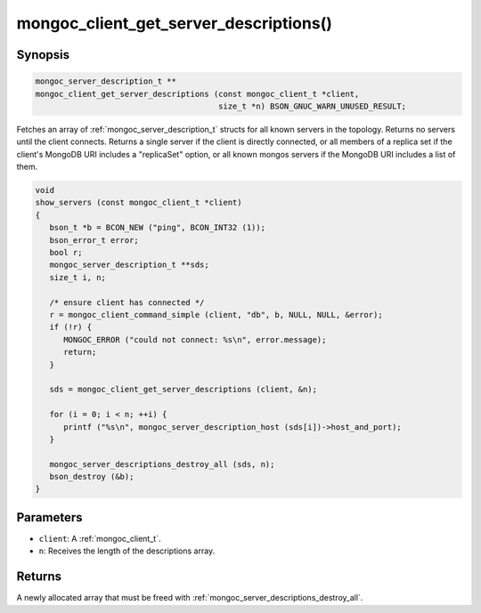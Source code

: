 .. _mongoc_client_get_server_descriptions

mongoc_client_get_server_descriptions()
=======================================

Synopsis
--------

.. code-block:: c

  mongoc_server_description_t **
  mongoc_client_get_server_descriptions (const mongoc_client_t *client,
                                         size_t *n) BSON_GNUC_WARN_UNUSED_RESULT;

Fetches an array of :ref:`mongoc_server_description_t` structs for all known servers in the topology. Returns no servers until the client connects. Returns a single server if the client is directly connected, or all members of a replica set if the client's MongoDB URI includes a "replicaSet" option, or all known mongos servers if the MongoDB URI includes a list of them.

.. code-block:: c

  void
  show_servers (const mongoc_client_t *client)
  {
     bson_t *b = BCON_NEW ("ping", BCON_INT32 (1));
     bson_error_t error;
     bool r;
     mongoc_server_description_t **sds;
     size_t i, n;

     /* ensure client has connected */
     r = mongoc_client_command_simple (client, "db", b, NULL, NULL, &error);
     if (!r) {
        MONGOC_ERROR ("could not connect: %s\n", error.message);
        return;
     }

     sds = mongoc_client_get_server_descriptions (client, &n);

     for (i = 0; i < n; ++i) {
        printf ("%s\n", mongoc_server_description_host (sds[i])->host_and_port);
     }

     mongoc_server_descriptions_destroy_all (sds, n);
     bson_destroy (&b);
  }

Parameters
----------

* ``client``: A :ref:`mongoc_client_t`.
* ``n``: Receives the length of the descriptions array.

Returns
-------

A newly allocated array that must be freed with :ref:`mongoc_server_descriptions_destroy_all`.

